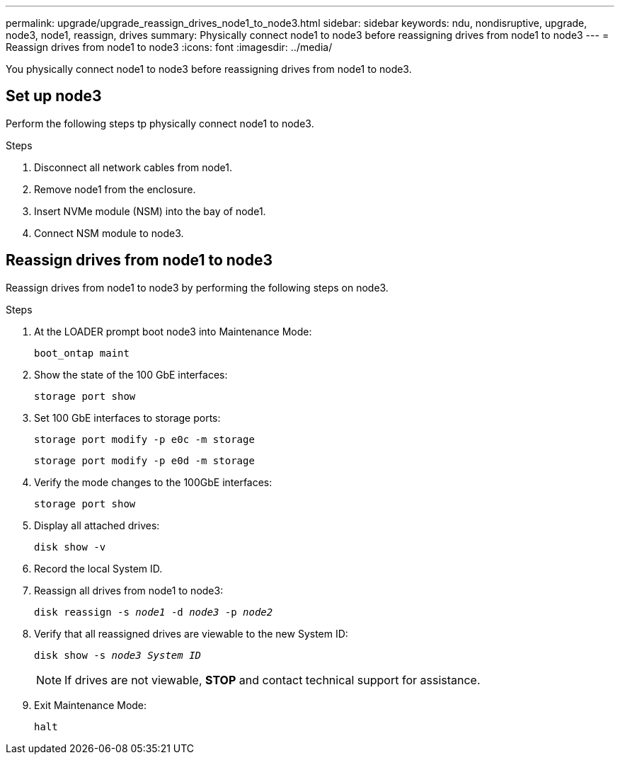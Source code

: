 ---
permalink: upgrade/upgrade_reassign_drives_node1_to_node3.html
sidebar: sidebar
keywords: ndu, nondisruptive, upgrade, node3, node1, reassign, drives
summary: Physically connect node1 to node3 before reassigning drives from node1 to node3
---
= Reassign drives from node1 to node3
:icons: font
:imagesdir: ../media/

[.lead]
You physically connect node1 to node3 before reassigning drives from node1 to node3.

== Set up node3
Perform the following steps tp physically connect node1 to node3. 

.Steps
. Disconnect all network cables from node1.
. Remove node1 from the enclosure.
. Insert NVMe module (NSM) into the bay of node1.
. Connect NSM module to node3.

== Reassign drives from node1 to node3
Reassign drives from node1 to node3 by performing the following steps on node3.

.Steps
. At the LOADER prompt boot node3 into Maintenance Mode:
+
`boot_ontap maint` 
. Show the state of the 100 GbE interfaces: 
+
`storage port show`
. Set 100 GbE interfaces to storage ports:
+
`storage port modify -p e0c -m storage`
+
`storage port modify -p e0d -m storage`
. Verify the mode changes to the 100GbE interfaces:
+ 
`storage port show` 
. Display all attached drives:
+
`disk show -v` 
. Record the local System ID.
. Reassign all drives from node1 to node3:
+
`disk reassign -s _node1_ -d _node3_ -p _node2_`
. Verify that all reassigned drives are viewable to the new System ID:
+
`disk show -s _node3 System ID_`
+
NOTE: If drives are not viewable, *STOP* and contact technical support for assistance.
. Exit Maintenance Mode: 
+
`halt`

// 2023 Feb 1, BURT 1351102